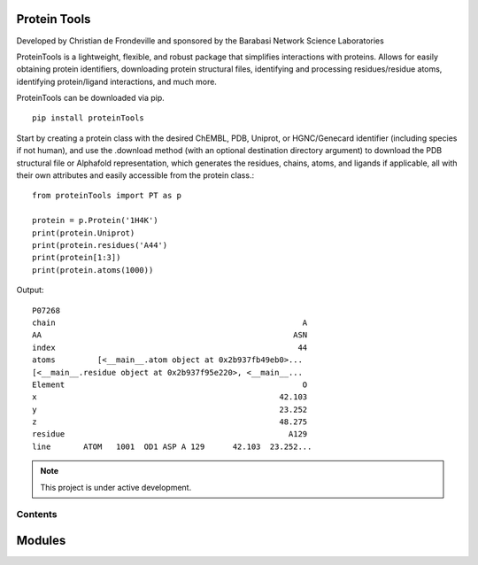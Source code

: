 Protein Tools
=======================================
Developed by Christian de Frondeville and sponsored by the Barabasi Network Science Laboratories

ProteinTools is a lightweight, flexible, and robust package that simplifies interactions with proteins. Allows for easily obtaining protein identifiers, downloading protein structural files, identifying and processing residues/residue atoms, identifying protein/ligand interactions, and much more.

ProteinTools can be downloaded via pip. ::

        pip install proteinTools

Start by creating a protein class with the desired ChEMBL, PDB, Uniprot, or HGNC/Genecard identifier (including species if not human), and use the .download method (with an optional destination directory argument) to download the PDB structural file or Alphafold representation, which generates the residues, chains, atoms, and ligands if applicable, all with their own attributes and easily accessible from the protein class.::

        from proteinTools import PT as p
        
        protein = p.Protein('1H4K')
        print(protein.Uniprot)
        print(protein.residues('A44')
        print(protein[1:3])
        print(protein.atoms(1000))
       
Output: ::

        P07268
        chain                                                     A
        AA                                                      ASN
        index                                                    44
        atoms         [<__main__.atom object at 0x2b937fb49eb0>...
        [<__main__.residue object at 0x2b937f95e220>, <__main__...
        Element                                                   O
        x                                                    42.103
        y                                                    23.252
        z                                                    48.275
        residue                                                A129
        line       ATOM   1001  OD1 ASP A 129      42.103  23.252...
.. note::
   This project is under active development.

Contents
--------

Modules
=======

.. autosummary::
   :toctree: modules

   proteinTools.PT
   installation